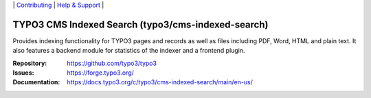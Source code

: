 \|
`Contributing <https://docs.typo3.org/m/typo3/guide-contributionworkflow/master/en-us/Index.html>`__  \|
`Help & Support <https://typo3.org/help>`__ \|

===================================================
TYPO3 CMS Indexed Search (typo3/cms-indexed-search)
===================================================

Provides indexing functionality for TYPO3 pages and records as well as files including
PDF, Word, HTML and plain text.
It also features a backend module for statistics of the indexer and a frontend plugin.

:Repository: https://github.com/typo3/typo3
:Issues: https://forge.typo3.org/
:Documentation: https://docs.typo3.org/c/typo3/cms-indexed-search/main/en-us/
